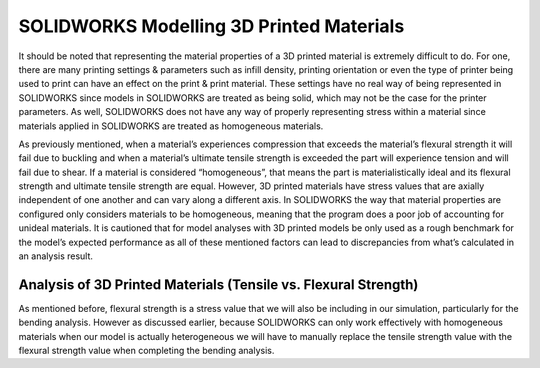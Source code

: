 SOLIDWORKS Modelling 3D Printed Materials
=========================================
It should be noted that representing the material properties of a 3D printed material is extremely difficult to do. For one, 
there are many printing settings & parameters such as infill density, printing orientation or even the type of printer 
being used to print can have an effect on the print & print material. These settings have no real way of being represented 
in SOLIDWORKS since models in SOLIDWORKS are treated as being solid, which may not be the case for the printer parameters. 
As well, SOLIDWORKS does not have any way of properly representing stress within a material since materials applied in 
SOLIDWORKS are treated as homogeneous materials.

As previously mentioned, when a material’s experiences compression that exceeds the material’s flexural strength it will 
fail due to buckling and when a material’s ultimate tensile strength is exceeded the part will experience tension and will 
fail due to shear. If a material is considered “homogeneous”, that means the part is materialistically ideal and its 
flexural strength and ultimate tensile strength are equal. However, 3D printed materials have stress values that are axially 
independent of one another and can vary along a different axis. In SOLIDWORKS the way that material properties are 
configured only considers materials to be homogeneous, meaning that the program does a poor job of accounting for unideal 
materials. It is cautioned that for model analyses with 3D printed models be only used as a rough benchmark for the model’s 
expected performance as all of these mentioned factors can lead to discrepancies from what’s calculated in an analysis 
result. 

Analysis of 3D Printed Materials (Tensile vs. Flexural Strength)
^^^^^^^^^^^^^^^^^^^^^^^^^^^^^^^^^^^^^^^^^^^^^^^^^^^^^^^^^^^^^^^^
As mentioned before, flexural strength is a stress value that we will also be including in our simulation, particularly for 
the bending analysis. However as discussed earlier, because SOLIDWORKS can only work effectively with homogeneous materials 
when our model is actually heterogeneous we will have to manually replace the tensile strength value with the flexural 
strength value when completing the bending analysis.
 




